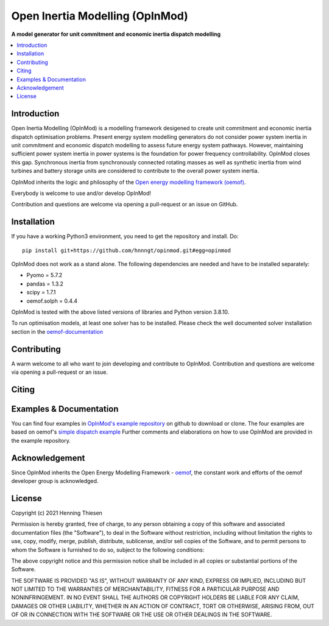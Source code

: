 ================================
Open Inertia Modelling (OpInMod)
================================

**A model generator for unit commitment and economic inertia dispatch modelling**


.. contents::
    :depth: 1
    :local:
    :backlinks: top


Introduction
============

Open Inertia Modelling (OpInMod) is a modelling framework desigened to create unit commitment 
and economic inertia dispatch optimisation problems. Present energy system modelling generators 
do not consider power system inertia in unit commitment and economic dispatch modelling to assess 
future energy system pathways. However, maintaining sufficient power system inertia in power 
systems is the foundation for power frequency controllability.
OpInMod closes this gap. Synchronous inertia from synchronously connected rotating masses
as well as synthetic inertia from wind turbines and battery storage units are considered to 
contribute to the overall power system inertia. 

OpInMod inherits the logic and philosophy of the `Open energy modelling framework (oemof) <https://github.com/oemof/oemof>`_.

Everybody is welcome to use and/or develop OpInMod!

Contribution and questions are welcome via opening a pull-request or an issue on GitHub. 

.. _installation_label:

Installation
============

If you have a working Python3 environment, you need to get the repository and install. Do:

::

    pip install git+https://github.com/hnnngt/opinmod.git#egg=opinmod


OpInMod does not work as a stand alone. The following dependencies are needed and have to be 
installed separately: 

* Pyomo = 5.7.2
* pandas = 1.3.2
* scipy = 1.7.1
* oemof.solph = 0.4.4

OpInMod is tested with the above listed versions of libraries and Python version 3.8.10. 

To run optimisation models, at least one solver has to be installed. Please check the well 
documented solver installation section in the `oemof-documentation <https://oemof-solph.readthedocs.io/en/latest/readme.html#installing-a-solver>`_

Contributing
============

A warm welcome to all who want to join developing and contribute to OpInMod.
Contribution and questions are welcome via opening a pull-request or an issue. 


Citing
======




.. _solph_examples_label:

Examples & Documentation
========================

You can find four examples in `OpInMod's example repository <https://github.com/oemof/oemof-examples>`_ on github to download or clone. 
The four examples are based on oemof's `simple dispatch example <https://github.com/oemof/oemof-examples/tree/master/oemof_examples/oemof.solph/v0.4.x/simple_dispatch>`_
Further comments and elaborations on how to use OpInMod are provided in the example repository.

Acknowledgement
===============
Since OpInMod inherits the Open Energy Modelling Framework - `oemof <https://github.com/oemof/oemof>`_, 
the constant work and efforts of the oemof developer group is acknowledged. 


License
=======

Copyright (c) 2021 Henning Thiesen

Permission is hereby granted, free of charge, to any person obtaining a copy
of this software and associated documentation files (the "Software"), to deal
in the Software without restriction, including without limitation the rights
to use, copy, modify, merge, publish, distribute, sublicense, and/or sell
copies of the Software, and to permit persons to whom the Software is
furnished to do so, subject to the following conditions:

The above copyright notice and this permission notice shall be included in all
copies or substantial portions of the Software.

THE SOFTWARE IS PROVIDED "AS IS", WITHOUT WARRANTY OF ANY KIND, EXPRESS OR
IMPLIED, INCLUDING BUT NOT LIMITED TO THE WARRANTIES OF MERCHANTABILITY,
FITNESS FOR A PARTICULAR PURPOSE AND NONINFRINGEMENT. IN NO EVENT SHALL THE
AUTHORS OR COPYRIGHT HOLDERS BE LIABLE FOR ANY CLAIM, DAMAGES OR OTHER
LIABILITY, WHETHER IN AN ACTION OF CONTRACT, TORT OR OTHERWISE, ARISING FROM,
OUT OF OR IN CONNECTION WITH THE SOFTWARE OR THE USE OR OTHER DEALINGS IN THE
SOFTWARE.


